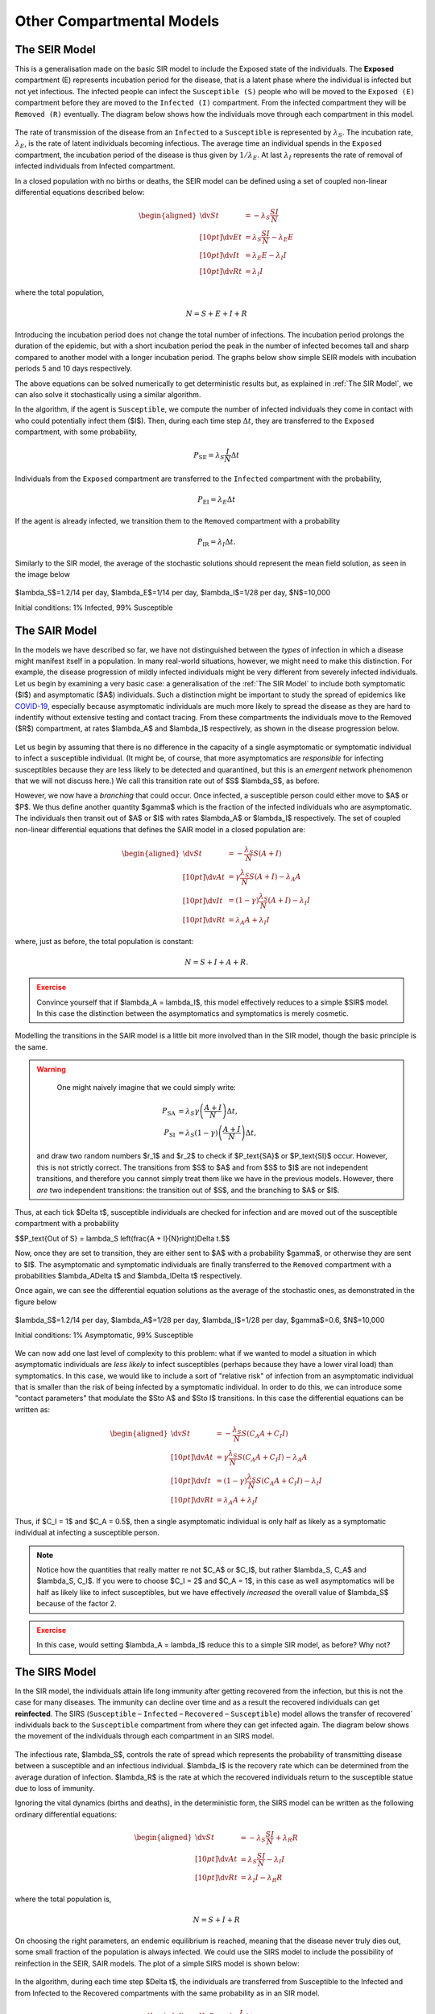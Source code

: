 Other Compartmental Models
==========================

The SEIR Model
--------------

This is a generalisation made on the basic SIR model to include the Exposed state of the individuals. The **Exposed** compartment (E) represents incubation period for the disease, that is a latent phase where the individual is infected but not yet infectious. The infected people can infect the ``Susceptible (S)`` people who will be moved to the ``Exposed (E)`` compartment before they are moved to the ``Infected (I)`` compartment. From the infected compartment they will be ``Removed (R)`` eventually.  The diagram below shows how the individuals move through each compartment in this model.

.. figure:: _static/images/epidemiology_SEIR_disease_progression.png
    :align: center
    :alt: The disease progression in the SEIR Model
    :figclass: align-center

The rate of transmission of the disease from an ``Infected`` to a ``Susceptible`` is represented by :math:`{\lambda_S}`. The incubation rate, :math:`{\lambda_E}`, is the rate of latent individuals becoming infectious. The average time an individual spends in the ``Exposed`` compartment, the incubation period of the disease is thus given by :math:`{1/\lambda_E}`. At last :math:`{\lambda_I}` represents the rate of removal of infected individuals from Infected compartment.

In a closed population with no births or deaths, the SEIR model can be defined using a set of coupled non-linear differential equations described below:

.. math::

  \begin{aligned}
      \dv{S}{t} &= -\lambda_S \frac{SI}{N} \\[10pt]
      \dv{E}{t} &= \lambda_S \frac{SI}{N} - \lambda_E E \\[10pt]
      \dv{I}{t} &= \lambda_E E - \lambda_I I \\[10pt]
      \dv{R}{t} &= \lambda_I I
  \end{aligned}


where the total population,

.. math::

 N = S + E + I + R

Introducing the incubation period does not change the total number of infections. The incubation period prolongs the duration of the epidemic, but with a short incubation period the peak in the number of infected becomes tall and sharp compared to another model with a longer incubation period. The graphs below show simple SEIR models with incubation periods 5 and 10 days respectively.

.. image:: _static/images/seir2.png
.. image:: _static/images/seir.png

The above equations can be solved numerically to get deterministic results but, as explained in :ref:`The SIR Model`, we can also solve it stochastically using a similar algorithm.

In the algorithm, if the agent is ``Susceptible``, we compute the number of infected individuals they come in contact with who could potentially infect them ($I$). Then, during each time step :math:`{\Delta t}`, they are transferred to the ``Exposed`` compartment, with some probability,

.. math::

 P_\text{SE} = \lambda_S \frac{I}{N}\Delta t

Individuals from the ``Exposed`` compartment are transferred to the ``Infected`` compartment with the probability,

.. math::

 P_\text{EI} = \lambda_E \Delta t

If the agent is already infected, we transition them to the ``Removed`` compartment with a probability

.. math::

 P_\text{IR} = \lambda_I \Delta t.

Similarly to the SIR model, the average of the stochastic solutions should represent the mean field solution, as seen in the image below

.. figure:: _static/images/epidemiology_SEIR_stochastic.png
  :align: center
  :alt: The stochastic solutions to the differential equations of the SEIR Model
  :width: 600px
  :figclass: align-center

  $\lambda_S$=1.2/14 per day, $\lambda_E$=1/14 per day, $\lambda_I$=1/28 per day, $N$=10,000

  Initial conditions: 1% Infected, 99% Susceptible


The SAIR Model
--------------

In the models we have described so far, we have not distinguished between the *types* of infection in which a disease might manifest itself in a population. In many real-world situations, however, we might need to make this distinction. For example, the disease progression of mildly infected individuals might be very different from severely infected individuals. Let us begin by examining a very basic case: a generalisation of the :ref:`The SIR Model` to include both symptomatic ($I$) and asymptomatic ($A$) individuals. Such a distinction might be important to study the spread of epidemics like `COVID-19 <https://www.nature.com/articles/d41586-020-03141-3>`_, especially because asymptomatic individuals are much more likely to spread the disease as they are hard to indentify without extensive testing and contact tracing. From these compartments the individuals move to the Removed ($R$) compartment, at rates $\lambda_A$ and $\lambda_I$ respectively, as shown in the disease progression below.

.. figure:: _static/images/epidemiology_SAIR_disease_progression.png
    :align: center
    :alt: The disease progression in the SAIR Model
    :figclass: align-center

Let us begin by assuming that there is no difference in the capacity of a single asymptomatic or symptomatic individual to infect a susceptible individual. (It might be, of course, that more asymptomatics are *responsible* for infecting susceptibles because they are less likely to be detected and quarantined, but this is an *emergent* network phenomenon that we will not discuss here.) We call this transition rate out of $S$ $\lambda_S$, as before.

However, we now have a *branching* that could occur. Once infected, a susceptible person could either move to $A$ or $P$. We thus define another quantity $\gamma$ which is the fraction of the infected individuals who are asymptomatic. The individuals then transit out of $A$ or $I$ with rates $\lambda_A$ or $\lambda_I$ respectively. The set of coupled non-linear differential equations that defines the SAIR model in a closed population are:

.. math::

 \begin{aligned}
   \dv{S}{t} &=  -\frac{\lambda_S}{N} S\left(A + I\right) \\[10pt]
   \dv{A}{t} &=  \gamma \frac{\lambda_S}{N} S \left(A + I\right) - \lambda_A A \\[10pt]
   \dv{I}{t} &=  (1-\gamma) \frac{\lambda_S}{N}  \left(A+I\right) - \lambda_I I \\[10pt]
   \dv{R}{t} &= \lambda_A A+ \lambda_I I
 \end{aligned}

where, just as before, the total population is constant:

.. math::

 N = S + I + A + R.

.. admonition:: Exercise
  :class: error

  Convince yourself that if $\lambda_A = \lambda_I$, this model effectively reduces to a simple $SIR$ model. In this case the distinction between the asymptomatics and symptomatics is merely cosmetic.

.. figure:: _static/images/sair.png
    :align: center
    :alt: Sample run for the SAIR Model
    :figclass: align-center

Modelling the transitions in the SAIR model is a little bit more involved than in the SIR model, though the basic principle is the same.


.. warning::
    One might naively imagine that we could simply write:

  .. math::

    P_\text{SA} &= \lambda_S \gamma \left(\frac{A+I}{N}\right) \Delta t,\\
    P_\text{SI} &= \lambda_S (1-\gamma) \left(\frac{A+I}{N}\right) \Delta t,

  and draw two random numbers  $r_1$ and $r_2$ to check if $P_\text{SA}$ or $P_\text{SI}$ occur. However, this is not strictly correct. The transitions from $S$ to $A$ and from $S$ to $I$ are not independent transitions, and therefore you cannot simply treat them like we have in the previous models. However, there *are* two independent transitions: the transition out of $S$, and the branching to $A$ or $I$.

Thus, at each tick $\Delta t$, susceptible individuals are checked for infection and are moved out of the susceptible compartment with a probability

$$P_\text{Out of S} = \lambda_S \left(\frac{A + I}{N}\right)\Delta t.$$

Now, once they are set to transition, they are either sent to $A$ with a probability $\gamma$, or otherwise they are sent to $I$. The asymptomatic and symptomatic individuals are finally transferred to the ``Removed`` compartment with a probabilities $\lambda_A\Delta t$ and $\lambda_I\Delta t$ respectively.

Once again, we can see the differential equation solutions as the average of the stochastic ones, as demonstrated in the figure below

.. figure:: _static/images/epidemiology_SAIR_stochastic.png
  :align: center
  :alt: The stochastic solutions to the differential equations of the SAIR Model
  :width: 600px
  :figclass: align-center

  $\lambda_S$=1.2/14 per day, $\lambda_A$=1/28 per day, $\lambda_I$=1/28 per day, $\gamma$=0.6, $N$=10,000

  Initial conditions: 1% Asymptomatic, 99% Susceptible


We can now add one last level of complexity to this problem: what if we wanted to model a situation in which asymptomatic individuals are *less likely* to infect susceptibles (perhaps because they have a lower viral load) than symptomatics. In this case, we would like to include a sort of "relative risk" of infection from an asymptomatic individual that is smaller than the risk of being infected by a symptomatic individual. In order to do this,  we can introduce some "contact parameters" that modulate the $S\to A$ and $S\to I$ transitions. In this case the differential equations can be written as:

.. math::

 \begin{aligned}
   \dv{S}{t} &=  -\frac{\lambda_S}{N} S \left(C_A A + C_I I\right) \\[10pt]
   \dv{A}{t} &=  \gamma \frac{\lambda_S}{N} S\left(C_A A + C_I I\right) - \lambda_A A \\[10pt]
   \dv{I}{t} &=  (1-\gamma) \frac{\lambda_S}{N} S \left(C_A A + C_I I\right) - \lambda_I I \\[10pt]
   \dv{R}{t} &= \lambda_A A+ \lambda_I I
 \end{aligned}

Thus, if $C_I = 1$ and $C_A = 0.5$, then a single asymptomatic individual is only half as likely as a symptomatic individual at infecting a susceptible person.

.. note ::

  Notice how the quantities that really matter re not $C_A$ or $C_I$, but rather $\lambda_S\, C_A$ and $\lambda_S\, C_I$. If you were to choose $C_I = 2$ and $C_A = 1$, in this case as well asymptomatics will be half as likely like to infect susceptibles, but we have effectively *increased* the overall value of $\lambda_S$ because of the factor 2.


.. admonition:: Exercise
  :class: error

  In this case, would setting $\lambda_A = \lambda_I$ reduce this to a simple SIR model, as before? Why not?
  
The SIRS Model
--------------

In the SIR model, the individuals attain life long immunity after getting recovered from the infection, but this is not the case for many diseases. The immunity can decline over time and as a result the recovered individuals can get **reinfected**. The SIRS (``Susceptible`` – ``Infected`` – ``Recovered`` – ``Susceptible``) model allows the transfer of recovered` individuals back to the ``Susceptible`` compartment from where they can get infected again.  The diagram below shows the movement of the individuals through each compartment in an SIRS model.

.. figure:: _static/images/epidemiology_SIRS_disease_progression.png
    :align: center
    :alt: The disease progression in the SIRS Model
    :figclass: align-center

The infectious rate, $\lambda_S$, controls the rate of spread which represents the probability of transmitting disease between a susceptible and an infectious individual. $\lambda_I$ is the recovery rate which can be determined from the average duration of infection.
$\lambda_R$ is the rate at which the recovered individuals return to the susceptible statue due to loss of immunity.

Ignoring the vital dynamics (births and deaths), in the deterministic form, the SIRS model can be written as the following ordinary differential equations: 

.. math::

 \begin{aligned}
   \dv{S}{t} &= -\lambda_S \frac{SI}{N} + \lambda_R R \\[10pt]
   \dv{A}{t} &= \lambda_S \frac{SI}{N} - \lambda_I I \\[10pt]                                                              
   \dv{R}{t} &= \lambda_I I - \lambda_R R
   \end{aligned} 
   
where the total population is, 

.. math::

 N = S + I + R

On choosing the right parameters, an endemic equilibrium is reached, meaning that the disease never truly dies out, some small fraction of the population is always infected. We could use the SIRS model to include the possibility of reinfection in the SEIR, SAIR models. The plot of a simple SIRS model is shown below: 

.. figure:: _static/images/sirs.png
    :align: center
    :alt: Sample run for the SIRS Model
    :figclass: align-center
    
In the algorithm, during each time step $\Delta t$, the individuals are transferred from Susceptible to the Infected and from Infected to the Recovered compartments with the same probability as in an SIR model.

.. math::

 \begin{aligned}
   \ P_\text{SI} = \lambda_S \frac{I}{N} \Delta t\\
   \ P_\text{IR} = \lambda_I \Delta t
 
The recovered individuals upon loss of immunity are transferred back to the Susceptible compartment with probability,

.. math::

 P_\text{RS} = \lambda_R \Delta t

By looking at several stochastic runs and their averages, we can see the a steady state being reached for a certain set of parameters

.. figure:: _static/images/epidemiology_SIRS_steady_stochastic.png
  :align: center
  :alt: The stochastic solutions to the differential equations of the SIRS Model, demonstrating a steady state
  :width: 600px
  :figclass: align-center

  $\lambda_S$=1/5 per day, $\lambda_I$=1/20 per day, $\lambda_S$=1/100 per day, $N$=10,000

  Initial conditions: 1% Infected, 99% Susceptible

For identical initial conditions and a different set of parameters, we can see the emergence of a second wave (easily visible by seeing an increase in $R(t)$ from days 150-200)

.. figure:: _static/images/epidemiology_SIRS_wave_stochastic.png
  :align: center
  :alt: The stochastic solutions to the differential equations of the SIRS Model, demonstrating oscillations
  :width: 600px
  :figclass: align-center

  $\lambda_S$=2/5 per day, $\lambda_I$=1/5 per day, $\lambda_S$=1/100 per day, $N$=10,000
  
  Initial conditions: 1% Infected, 99% Susceptible
